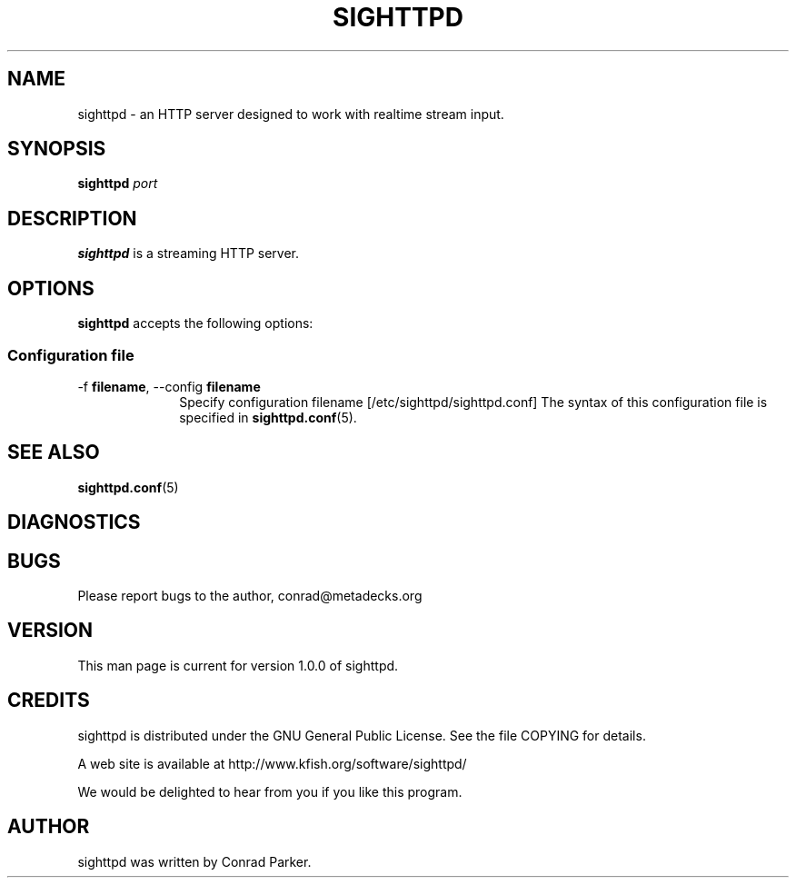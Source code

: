 .TH "SIGHTTPD" 8 "May 2009" "SIG HTTP Server" "Annodex"

.SH NAME
sighttpd \- an HTTP server designed to work with realtime stream input.

.SH SYNOPSIS

.B \fBsighttpd\fR \fIport\fR

.PP
.SH DESCRIPTION
.B sighttpd
is a streaming HTTP server.

.SH OPTIONS
.PP
\fBsighttpd\fR accepts the following options:

.SS "Configuration file"
.IP "\-f \fBfilename\fR, \-\-config \fBfilename\fR" 10
Specify configuration filename [/etc/sighttpd/sighttpd.conf]
The syntax of this configuration file is specified in \fBsighttpd.conf\fP(5).

.PP
.SH "SEE ALSO"

.PP
\fBsighttpd.conf\fP(5)

.PP
.SH "DIAGNOSTICS"

.PP
.SH "BUGS"

.PP
Please report bugs to the author, conrad@metadecks.org
.PP
.SH "VERSION"

.PP
This man page is current for version 1.0.0 of sighttpd.
.PP
.SH "CREDITS"
.PP
sighttpd is distributed under the GNU General Public License.  See the file
COPYING for details.
.PP
A web site is available at
http://www.kfish.org/software/sighttpd/
.PP
We would be delighted to hear from you if you like this program.
.PP
.SH "AUTHOR"

.PP
sighttpd was written by Conrad Parker.
